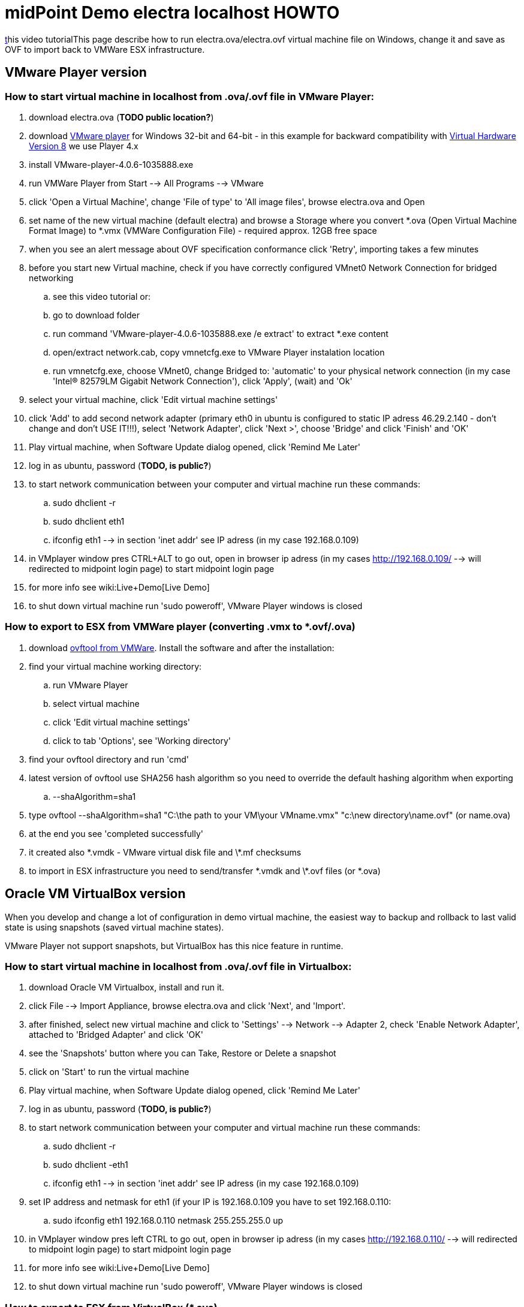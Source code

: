 = midPoint Demo electra localhost HOWTO
:page-wiki-name: midPoint Demo electra localhost HOWTO
:page-wiki-metadata-create-user: oscar
:page-wiki-metadata-create-date: 2015-07-09T20:14:52.814+02:00
:page-wiki-metadata-modify-user: kristianS
:page-wiki-metadata-modify-date: 2017-02-16T13:55:46.021+01:00
:page-toc: top
:page-obsolete: true

link:https://www.youtube.com/watch?v=AsSDXznIhGc[t]his video tutorialThis page describe how to run electra.ova/electra.ovf virtual machine file on Windows, change it and save as OVF to import back to VMWare ESX infrastructure.

== VMware Player version


=== How to start virtual machine in localhost from *.ova/*.ovf file in VMware Player:

. download electra.ova (*TODO public location?*)

. download link:https://my.vmware.com/web/vmware/free#desktop_end_user_computing/vmware_player/4_0[VMware player] for Windows 32-bit and 64-bit - in this example for backward compatibility with link:http://kb.vmware.com/selfservice/microsites/search.do?language=en_US&cmd=displayKC&externalId=1003746[Virtual Hardware Version 8] we use Player 4.x

. install VMware-player-4.0.6-1035888.exe

. run VMWare Player from Start --> All Programs --> VMware

. click 'Open a Virtual Machine', change 'File of type' to 'All image files', browse electra.ova and Open

. set name of the new virtual machine (default electra) and browse a Storage where you convert *.ova (Open Virtual Machine Format Image) to *.vmx (VMWare Configuration File) - required approx. 12GB free space

. when you see an alert message about OVF specification conformance click 'Retry', importing takes a few minutes

. before you start new Virtual machine, check if you have correctly configured VMnet0 Network Connection for bridged networking

.. see this video tutorial or:

.. go to download folder

.. run command 'VMware-player-4.0.6-1035888.exe /e extract' to extract *.exe content

.. open/extract network.cab, copy vmnetcfg.exe to VMware Player instalation location

.. run vmnetcfg.exe, choose VMnet0, change Bridged to: 'automatic' to your physical network connection (in my case 'Intel(R) 82579LM Gigabit Network Connection'), click 'Apply', (wait) and 'Ok'



. select your virtual machine, click 'Edit virtual machine settings'

. click 'Add' to add second network adapter (primary eth0 in ubuntu is configured to static IP adress 46.29.2.140 - don't change and don't USE IT!!!), select 'Network Adapter', click 'Next >', choose 'Bridge' and click 'Finish' and 'OK'

. Play virtual machine, when Software Update dialog opened, click 'Remind Me Later'

. log in as ubuntu, password (*TODO, is public?*)

. to start network communication between your computer and virtual machine run these commands:

.. sudo dhclient -r

.. sudo dhclient eth1

.. ifconfig eth1 --> in section 'inet addr' see IP adress (in my case 192.168.0.109)



. in VMplayer window pres CTRL+ALT to go out, open in browser ip adress (in my cases link:http://192.168.0.109/[http://192.168.0.109/] --> will redirected to midpoint login page) to start midpoint login page

. for more info see wiki:Live+Demo[Live Demo]

. to shut down virtual machine run 'sudo poweroff', VMware Player windows is closed


=== How to export to ESX from VMWare player (converting *.vmx to *.ovf/*.ova)

. download link:https://my.vmware.com/group/vmware/details?productId=352&downloadGroup=OVFTOOL350[ovftool from VMWare]. Install the software and after the installation:

. find your virtual machine working directory:

.. run VMware Player

.. select virtual machine

.. click 'Edit virtual machine settings'

.. click to tab 'Options', see 'Working directory'



. find your ovftool directory and run 'cmd'

. latest version of ovftool use SHA256 hash algorithm so you need to override the default hashing algorithm when exporting

.. --shaAlgorithm=sha1



. type ovftool --shaAlgorithm=sha1 "C:\the path to your VM\your VMname.vmx"  "c:\new directory\name.ovf"  (or name.ova)

. at the end you see 'completed successfully'

. it created also \*.vmdk - VMware virtual disk file and \*.mf checksums

. to import in ESX infrastructure you need to send/transfer \*.vmdk and \*.ovf files  (or *.ova)


== Oracle VM VirtualBox version

When you develop and change a lot of configuration in demo virtual machine, the easiest way to backup and rollback to last valid state is using snapshots (saved virtual machine states).

VMware Player not support snapshots, but VirtualBox has this nice feature in runtime.


=== How to start virtual machine in localhost from *.ova/*.ovf file in Virtualbox:

. download Oracle VM Virtualbox, install and run it.

. click File --> Import Appliance, browse electra.ova and click 'Next', and 'Import'.

. after finished, select new virtual machine and click to 'Settings' --> Network --> Adapter 2, check 'Enable Network Adapter', attached to 'Bridged Adapter' and click 'OK'

. see the 'Snapshots' button where you can Take, Restore or Delete a snapshot

. click on 'Start' to run the virtual machine

. Play virtual machine, when Software Update dialog opened, click 'Remind Me Later'

. log in as ubuntu, password (*TODO, is public?*)

. to start network communication between your computer and virtual machine run these commands:

.. sudo dhclient -r

.. sudo dhclient -eth1

.. ifconfig eth1 --> in section 'inet addr' see IP adress (in my case 192.168.0.109)



. set IP address and netmask for eth1 (if your IP is 192.168.0.109 you have to set 192.168.0.110:

.. sudo ifconfig eth1 192.168.0.110 netmask 255.255.255.0 up



. in VMplayer window pres left CTRL to go out, open in browser ip adress (in my cases link:http://192.168.0.109/[http://192.168.0.110/] --> will redirected to midpoint login page) to start midpoint login page

. for more info see wiki:Live+Demo[Live Demo]

. to shut down virtual machine run 'sudo poweroff', VMware Player windows is closed


=== How to export to ESX from VirtualBox (*.ova)

In VirtualBox You can export Oracle virtual machine to *.ova/*.ovf format with snapshots. But in some cases VMWare ESX infrastructure not support correctly this feature. The solution is to clone the required snapshot state to a new virtual machine without snapshots and export this new virtual machine.

. run Oracle VM Virtualbox, select required virtual machine if you have more then one

. click to 'Snapshots' (right up corner)

. select the right snapshot to clone (for example 'Current State')

. right click and select 'clone...', enter new machine name (for example  'electra new'), click 'Next', select 'Full clone', click 'Next', select 'Current machine state' and click 'Clone'.

. select 'electra new',  run File --> Export Appliance and save as *.ova.

. you need to import this to VMware Player, run it, check it and export it (see section 'VMware Player version') as *.ovf

.. this workaround is tested with demo electra virtual machine and working well




=== How to downgrade VMWare version (*.vmx)

If you need to downgrade VMWare hardware you can do it with link:https://my.vmware.com/web/vmware/info?slug=infrastructure_operations_management/vmware_vcenter_converter_standalone/5_5[VMWare vCenter Converter Standalone client].

. Open VMWare vCenter Converter Standalone client

. click to 'Convert maschine'

. browse Virtual machine file what you need to convert (VMware Player virtual machine directory when we get an error message "The configuration file *.vmx was created by a VMware product that is incompatible with this version of VMware Player and cannot be used.")

. click next >, select VMware product: VMware Player 4.0.x, set virtual machine name and new location, click next >, next >, Finish

. converting is started, you can see actual status


=== How To Set Up Custom Login Page And Google Analytics Code

. open: link:https://github.com/Evolveum/midpoint/tree/master/samples/demo[https://github.com/Evolveum/midpoint/tree/master/samples/demo]

.. see: PageLogin.html, PageBase.html



. For Custom Login Page:

.. navigate to: sudo vim /var/lib/tomcat8/webapps/midpoint/WEB-INF/classes/com/evolveum/midpoint/web/page/login/PageLogin.html

.. add snippet surrounded by <!-- begin changes --> ... <!-- end changes -->



. For Google Analytics code:

.. navigate to: sudo vim /var/lib/tomcat8/webapps/midpoint/WEB-INF/classes/com/evolveum/midpoint/gui/api/page/PageBase.html

.. add snippet surrounded by <!-- begin changes --> ... <!-- end changes -->






== How to upgrade electra demo from VirtualBox

. test it:

.. custom login page and google analytics code is set?

.. static IP address is set?

.. shadow details are linked?

.. test scenarios from wiki:Live+Demo#LiveDemo-Walkthrough[here]

.. cleanup after testing

... HR resource is cleaned?

... LDAP is cleaned?

.. tasks are green?

.. clean unused tasks

.. after apt-get update check Provisioning self test & fix "Illegal key size" if java is upgraded

. export virtual machine from Virtual box to \*ova, see "wiki:midPoint+Demo+electra+localhost+HOWTO#midPointDemoelectralocalhostHOWTO-HowtoexporttoESXfromVirtualBox(*.ova)[How to export to ESX from VirtualBox (*.ova)]" chapter

. convert \*ova to \*.vmx, open \*.ova in VMware player, see "wiki:midPoint+Demo+electra+localhost+HOWTO#midPointDemoelectralocalhostHOWTO-Howtostartvirtualmachineinlocalhostfrom*.ova[How to start virtual machine in localhost from *.ova/*.ovf file in VMware Player]" chapter and 5.7. points

. created \*.vmx downgrade with vCenter converter, see: wiki:midPoint+Demo+electra+localhost+HOWTO#midPointDemoelectralocalhostHOWTO-HowtodowngradeVMWareversion(*.vmx)[How to downgrade VMWare version (*.vmx)] chapter

.. run it to check if it's OK - boot loader is OK?

. convert downgraded \*.vmx to \*.ova, see: wiki:midPoint+Demo+electra+localhost+HOWTO#midPointDemoelectralocalhostHOWTO-HowtoexporttoESXfromVMWareplayer(converting*.vmxto*.ovf[How to export to ESX from VMWare player (converting *.vmx to *.ovf/*.ova)] chapter

. upload \*.ova result to FTP